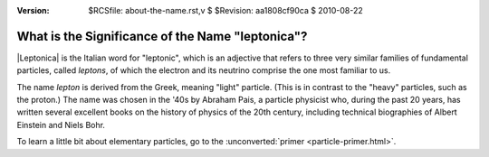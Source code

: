 :version: $RCSfile: about-the-name.rst,v $ $Revision: aa1808cf90ca $ $Date: 2010/08/22 23:25:46 $

=================================================
What is the Significance of the Name "leptonica"?
=================================================

|Leptonica| is the Italian word for "leptonic", which is an adjective
that refers to three very similar families of fundamental particles,
called *leptons*, of which the electron and its neutrino comprise the one
most familiar to us.

The name *lepton* is derived from the Greek, meaning "light" particle.
(This is in contrast to the "heavy" particles, such as the proton.)
The name was chosen in the '40s by Abraham Pais, a particle physicist
who, during the past 20 years, has written several excellent books on
the history of physics of the 20th century, including technical
biographies of Albert Einstein and Niels Bohr.

To learn a little bit about elementary particles, go to the
:unconverted:`primer <particle-primer.html>`.

..
   Local Variables:
   coding: utf-8
   mode: rst
   indent-tabs-mode: nil
   sentence-end-double-space: t
   fill-column: 72
   mode: auto-fill
   standard-indent: 3
   tab-stop-list: (3 6 9 12 15 18 21 24 27 30 33 36 39 42 45 48 51 54 57 60)
   End:
